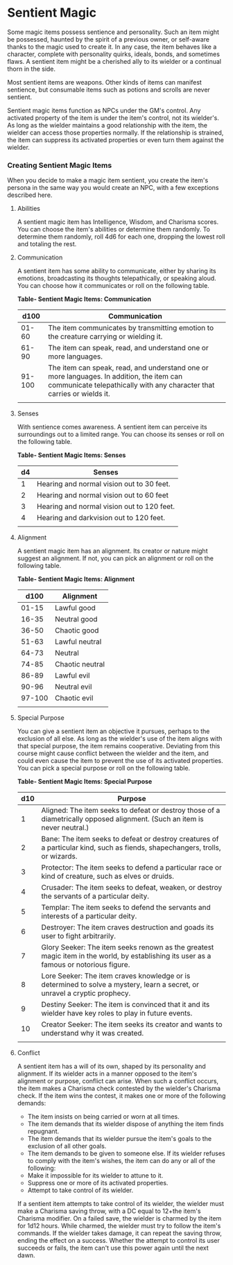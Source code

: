 * Sentient Magic
:PROPERTIES:
:CUSTOM_ID: sentient-magic
:END:
Some magic items possess sentience and personality. Such an item might
be possessed, haunted by the spirit of a previous owner, or self-aware
thanks to the magic used to create it. In any case, the item behaves
like a character, complete with personality quirks, ideals, bonds, and
sometimes flaws. A sentient item might be a cherished ally to its
wielder or a continual thorn in the side.

Most sentient items are weapons. Other kinds of items can manifest
sentience, but consumable items such as potions and scrolls are never
sentient.

Sentient magic items function as NPCs under the GM's control. Any
activated property of the item is under the item's control, not its
wielder's. As long as the wielder maintains a good relationship with the
item, the wielder can access those properties normally. If the
relationship is strained, the item can suppress its activated properties
or even turn them against the wielder.

*** Creating Sentient Magic Items
:PROPERTIES:
:CUSTOM_ID: creating-sentient-magic-items
:END:
When you decide to make a magic item sentient, you create the item's
persona in the same way you would create an NPC, with a few exceptions
described here.

**** Abilities
:PROPERTIES:
:CUSTOM_ID: abilities
:END:
A sentient magic item has Intelligence, Wisdom, and Charisma scores. You
can choose the item's abilities or determine them randomly. To determine
them randomly, roll 4d6 for each one, dropping the lowest roll and
totaling the rest.

**** Communication
:PROPERTIES:
:CUSTOM_ID: communication
:END:
A sentient item has some ability to communicate, either by sharing its
emotions, broadcasting its thoughts telepathically, or speaking aloud.
You can choose how it communicates or roll on the following table.

*Table- Sentient Magic Items: Communication*

| d100   | Communication                                                                                                                                                      |
|--------+--------------------------------------------------------------------------------------------------------------------------------------------------------------------|
| 01-60  | The item communicates by transmitting emotion to the creature carrying or wielding it.                                                                             |
| 61-90  | The item can speak, read, and understand one or more languages.                                                                                                    |
| 91-100 | The item can speak, read, and understand one or more languages. In addition, the item can communicate telepathically with any character that carries or wields it. |
|        |                                                                                                                                                                    |

**** Senses
:PROPERTIES:
:CUSTOM_ID: senses
:END:
With sentience comes awareness. A sentient item can perceive its
surroundings out to a limited range. You can choose its senses or roll
on the following table.

*Table- Sentient Magic Items: Senses*

| d4 | Senses                                     |
|----+--------------------------------------------|
| 1  | Hearing and normal vision out to 30 feet.  |
| 2  | Hearing and normal vision out to 60 feet   |
| 3  | Hearing and normal vision out to 120 feet. |
| 4  | Hearing and darkvision out to 120 feet.    |
|    |                                            |

**** Alignment
:PROPERTIES:
:CUSTOM_ID: alignment
:END:
A sentient magic item has an alignment. Its creator or nature might
suggest an alignment. If not, you can pick an alignment or roll on the
following table.

*Table- Sentient Magic Items: Alignment*

| d100   | Alignment       |
|--------+-----------------|
| 01-15  | Lawful good     |
| 16-35  | Neutral good    |
| 36-50  | Chaotic good    |
| 51-63  | Lawful neutral  |
| 64-73  | Neutral         |
| 74-85  | Chaotic neutral |
| 86-89  | Lawful evil     |
| 90-96  | Neutral evil    |
| 97-100 | Chaotic evil    |
|        |                 |

**** Special Purpose
:PROPERTIES:
:CUSTOM_ID: special-purpose
:END:
You can give a sentient item an objective it pursues, perhaps to the
exclusion of all else. As long as the wielder's use of the item aligns
with that special purpose, the item remains cooperative. Deviating from
this course might cause conflict between the wielder and the item, and
could even cause the item to prevent the use of its activated
properties. You can pick a special purpose or roll on the following
table.

*Table- Sentient Magic Items: Special Purpose*

| d10 | Purpose                                                                                                                                |
|-----+----------------------------------------------------------------------------------------------------------------------------------------|
| 1   | Aligned: The item seeks to defeat or destroy those of a diametrically opposed alignment. (Such an item is never neutral.)              |
| 2   | Bane: The item seeks to defeat or destroy creatures of a particular kind, such as fiends, shapechangers, trolls, or wizards.           |
| 3   | Protector: The item seeks to defend a particular race or kind of creature, such as elves or druids.                                    |
| 4   | Crusader: The item seeks to defeat, weaken, or destroy the servants of a particular deity.                                             |
| 5   | Templar: The item seeks to defend the servants and interests of a particular deity.                                                    |
| 6   | Destroyer: The item craves destruction and goads its user to fight arbitrarily.                                                        |
| 7   | Glory Seeker: The item seeks renown as the greatest magic item in the world, by establishing its user as a famous or notorious figure. |
| 8   | Lore Seeker: The item craves knowledge or is determined to solve a mystery, learn a secret, or unravel a cryptic prophecy.             |
| 9   | Destiny Seeker: The item is convinced that it and its wielder have key roles to play in future events.                                 |
| 10  | Creator Seeker: The item seeks its creator and wants to understand why it was created.                                                 |
|     |                                                                                                                                        |

**** Conflict
:PROPERTIES:
:CUSTOM_ID: conflict
:END:
A sentient item has a will of its own, shaped by its personality and
alignment. If its wielder acts in a manner opposed to the item's
alignment or purpose, conflict can arise. When such a conflict occurs,
the item makes a Charisma check contested by the wielder's Charisma
check. If the item wins the contest, it makes one or more of the
following demands:

- The item insists on being carried or worn at all times.
- The item demands that its wielder dispose of anything the item finds
  repugnant.
- The item demands that its wielder pursue the item's goals to the
  exclusion of all other goals.
- The item demands to be given to someone else. If its wielder refuses
  to comply with the item's wishes, the item can do any or all of the
  following:
- Make it impossible for its wielder to attune to it.
- Suppress one or more of its activated properties.
- Attempt to take control of its wielder.

If a sentient item attempts to take control of its wielder, the wielder
must make a Charisma saving throw, with a DC equal to 12+the item's
Charisma modifier. On a failed save, the wielder is charmed by the item
for 1d12 hours. While charmed, the wielder must try to follow the item's
commands. If the wielder takes damage, it can repeat the saving throw,
ending the effect on a success. Whether the attempt to control its user
succeeds or fails, the item can't use this power again until the next
dawn.
